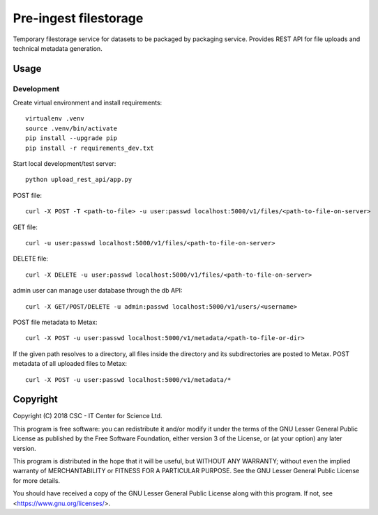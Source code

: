 Pre-ingest filestorage
======================
Temporary filestorage service for datasets to be packaged by packaging service. Provides REST API for file uploads and technical metadata generation.

Usage
-----
Development
^^^^^^^^^^^
Create virtual environment and install requirements::

    virtualenv .venv
    source .venv/bin/activate
    pip install --upgrade pip
    pip install -r requirements_dev.txt

Start local development/test server::

    python upload_rest_api/app.py

POST file::

    curl -X POST -T <path-to-file> -u user:passwd localhost:5000/v1/files/<path-to-file-on-server>

GET file::

    curl -u user:passwd localhost:5000/v1/files/<path-to-file-on-server>

DELETE file::

    curl -X DELETE -u user:passwd localhost:5000/v1/files/<path-to-file-on-server>

admin user can manage user database through the db API::

    curl -X GET/POST/DELETE -u admin:passwd localhost:5000/v1/users/<username>

POST file metadata to Metax::

    curl -X POST -u user:passwd localhost:5000/v1/metadata/<path-to-file-or-dir>

If the given path resolves to a directory, all files inside the directory and its
subdirectories are posted to Metax. POST metadata of all uploaded files to Metax::

    curl -X POST -u user:passwd localhost:5000/v1/metadata/*

Copyright
---------
Copyright (C) 2018 CSC - IT Center for Science Ltd.

This program is free software: you can redistribute it and/or modify it under the terms
of the GNU Lesser General Public License as published by the Free Software Foundation, either
version 3 of the License, or (at your option) any later version.

This program is distributed in the hope that it will be useful, but WITHOUT ANY WARRANTY;
without even the implied warranty of MERCHANTABILITY or FITNESS FOR A PARTICULAR PURPOSE.
See the GNU Lesser General Public License for more details.

You should have received a copy of the GNU Lesser General Public License along with
this program.  If not, see <https://www.gnu.org/licenses/>.
